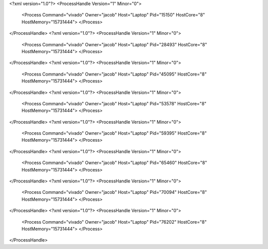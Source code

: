 <?xml version="1.0"?>
<ProcessHandle Version="1" Minor="0">
    <Process Command="vivado" Owner="jacob" Host="Laptop" Pid="15150" HostCore="8" HostMemory="15731444">
    </Process>
</ProcessHandle>
<?xml version="1.0"?>
<ProcessHandle Version="1" Minor="0">
    <Process Command="vivado" Owner="jacob" Host="Laptop" Pid="28493" HostCore="8" HostMemory="15731444">
    </Process>
</ProcessHandle>
<?xml version="1.0"?>
<ProcessHandle Version="1" Minor="0">
    <Process Command="vivado" Owner="jacob" Host="Laptop" Pid="45095" HostCore="8" HostMemory="15731444">
    </Process>
</ProcessHandle>
<?xml version="1.0"?>
<ProcessHandle Version="1" Minor="0">
    <Process Command="vivado" Owner="jacob" Host="Laptop" Pid="53578" HostCore="8" HostMemory="15731444">
    </Process>
</ProcessHandle>
<?xml version="1.0"?>
<ProcessHandle Version="1" Minor="0">
    <Process Command="vivado" Owner="jacob" Host="Laptop" Pid="59395" HostCore="8" HostMemory="15731444">
    </Process>
</ProcessHandle>
<?xml version="1.0"?>
<ProcessHandle Version="1" Minor="0">
    <Process Command="vivado" Owner="jacob" Host="Laptop" Pid="65460" HostCore="8" HostMemory="15731444">
    </Process>
</ProcessHandle>
<?xml version="1.0"?>
<ProcessHandle Version="1" Minor="0">
    <Process Command="vivado" Owner="jacob" Host="Laptop" Pid="70094" HostCore="8" HostMemory="15731444">
    </Process>
</ProcessHandle>
<?xml version="1.0"?>
<ProcessHandle Version="1" Minor="0">
    <Process Command="vivado" Owner="jacob" Host="Laptop" Pid="76202" HostCore="8" HostMemory="15731444">
    </Process>
</ProcessHandle>
